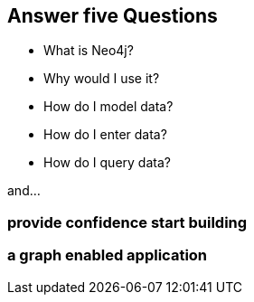 == Answer five Questions

* What is Neo4j?
* Why would I use it?
* How do I model data?
* How do I enter data?
* How do I query data?

and...

=== provide confidence start building 

=== a graph enabled application